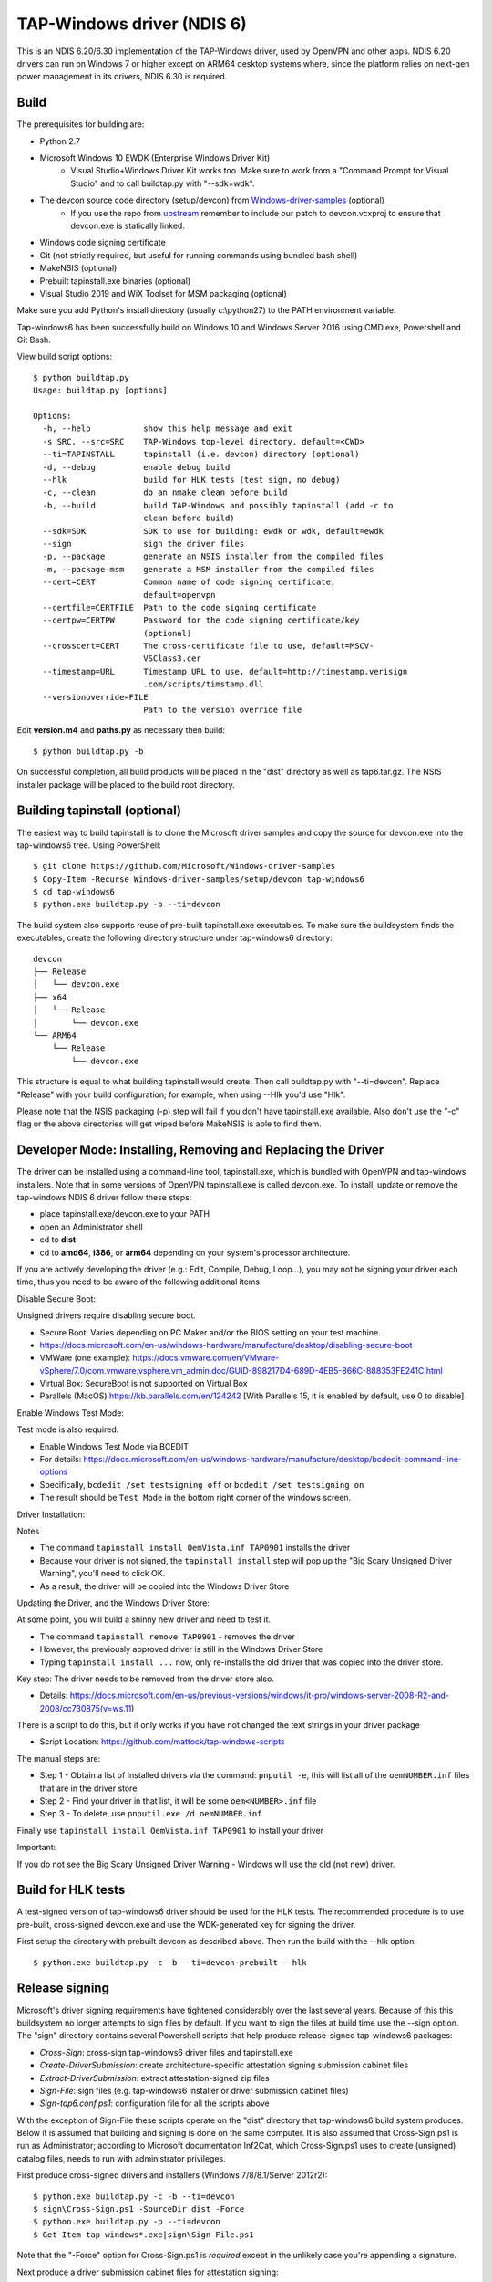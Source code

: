 TAP-Windows driver (NDIS 6)
===========================

This is an NDIS 6.20/6.30 implementation of the TAP-Windows driver, used by
OpenVPN and other apps. NDIS 6.20 drivers can run on Windows 7 or higher except
on ARM64 desktop systems where, since the platform relies on next-gen power
management in its drivers, NDIS 6.30 is required.

Build
-----

The prerequisites for building are:

- Python 2.7
- Microsoft Windows 10 EWDK (Enterprise Windows Driver Kit)
    - Visual Studio+Windows Driver Kit works too. Make sure to work from a "Command Prompt for Visual Studio" and to call buildtap.py with "--sdk=wdk".
- The devcon source code directory (setup/devcon) from `Windows-driver-samples <https://github.com/OpenVPN/Windows-driver-samples>`_ (optional)
    - If you use the repo from `upstream <https://github.com/Microsoft/Windows-driver-samples>`_ remember to include our patch to devcon.vcxproj to ensure that devcon.exe is statically linked.
- Windows code signing certificate
- Git (not strictly required, but useful for running commands using bundled bash shell)
- MakeNSIS (optional)
- Prebuilt tapinstall.exe binaries (optional)
- Visual Studio 2019 and WiX Toolset for MSM packaging (optional)

Make sure you add Python's install directory (usually c:\\python27) to the PATH 
environment variable.

Tap-windows6 has been successfully build on Windows 10 and Windows Server 2016 using
CMD.exe, Powershell and Git Bash.

View build script options::

  $ python buildtap.py
  Usage: buildtap.py [options]
  
  Options:
    -h, --help           show this help message and exit
    -s SRC, --src=SRC    TAP-Windows top-level directory, default=<CWD>
    --ti=TAPINSTALL      tapinstall (i.e. devcon) directory (optional)
    -d, --debug          enable debug build
    --hlk                build for HLK tests (test sign, no debug)
    -c, --clean          do an nmake clean before build
    -b, --build          build TAP-Windows and possibly tapinstall (add -c to
                         clean before build)
    --sdk=SDK            SDK to use for building: ewdk or wdk, default=ewdk
    --sign               sign the driver files
    -p, --package        generate an NSIS installer from the compiled files
    -m, --package-msm    generate a MSM installer from the compiled files
    --cert=CERT          Common name of code signing certificate,
                         default=openvpn
    --certfile=CERTFILE  Path to the code signing certificate
    --certpw=CERTPW      Password for the code signing certificate/key
                         (optional)
    --crosscert=CERT     The cross-certificate file to use, default=MSCV-
                         VSClass3.cer
    --timestamp=URL      Timestamp URL to use, default=http://timestamp.verisign
                         .com/scripts/timstamp.dll
    --versionoverride=FILE
                         Path to the version override file

Edit **version.m4** and **paths.py** as necessary then build::

  $ python buildtap.py -b

On successful completion, all build products will be placed in the "dist" 
directory as well as tap6.tar.gz. The NSIS installer package will be placed to
the build root directory.

Building tapinstall (optional)
------------------------------

The easiest way to build tapinstall is to clone the Microsoft driver samples
and copy the source for devcon.exe into the tap-windows6 tree. Using PowerShell::

  $ git clone https://github.com/Microsoft/Windows-driver-samples
  $ Copy-Item -Recurse Windows-driver-samples/setup/devcon tap-windows6
  $ cd tap-windows6
  $ python.exe buildtap.py -b --ti=devcon

The build system also supports reuse of pre-built tapinstall.exe executables.
To make sure the buildsystem finds the executables, create the following
directory structure under tap-windows6 directory::

  devcon
  ├── Release
  │   └── devcon.exe
  ├── x64
  │   └── Release
  │       └── devcon.exe
  └── ARM64
      └── Release
          └── devcon.exe

This structure is equal to what building tapinstall would create. Then call
buildtap.py with "--ti=devcon". Replace "Release" with your build configuration;
for example, when using --Hlk you'd use "Hlk".

Please note that the NSIS packaging (-p) step will fail if you don't have
tapinstall.exe available. Also don't use the "-c" flag or the above directories
will get wiped before MakeNSIS is able to find them.

Developer Mode: Installing,  Removing and Replacing the Driver
-------------------------------------------------

The driver can be installed using a command-line tool, tapinstall.exe, which is
bundled with OpenVPN and tap-windows installers. Note that in some versions of
OpenVPN tapinstall.exe is called devcon.exe. To install, update or remove the
tap-windows NDIS 6 driver follow these steps:

- place tapinstall.exe/devcon.exe to your PATH
- open an Administrator shell
- cd to **dist**
- cd to **amd64**, **i386**, or **arm64** depending on your system's processor architecture.


If you are actively developing the driver (e.g.: Edit, Compile, Debug, Loop...), you may not be signing your driver each time, thus you need to be aware of the following additional items.

Disable Secure Boot::

Unsigned drivers require disabling secure boot.

- Secure Boot: Varies depending on PC Maker and/or the BIOS setting on your test machine.
- https://docs.microsoft.com/en-us/windows-hardware/manufacture/desktop/disabling-secure-boot
- VMWare (one example): https://docs.vmware.com/en/VMware-vSphere/7.0/com.vmware.vsphere.vm_admin.doc/GUID-898217D4-689D-4EB5-866C-888353FE241C.html
- Virtual Box: SecureBoot is not supported on Virtual Box
- Parallels (MacOS) https://kb.parallels.com/en/124242 [With Parallels 15, it is enabled by default, use 0 to disable]

Enable Windows Test Mode::

Test mode is also required.

- Enable Windows Test Mode via BCEDIT
- For details: https://docs.microsoft.com/en-us/windows-hardware/manufacture/desktop/bcdedit-command-line-options
- Specifically, ``bcdedit /set testsigning off`` or ``bcdedit /set testsigning on``
- The result should be ``Test Mode`` in the bottom right corner of the windows screen.
  
Driver Installation::

Notes

- The command ``tapinstall install OemVista.inf TAP0901`` installs the driver
- Because your driver is not signed, the ``tapinstall install`` step will pop up the "Big Scary Unsigned Driver Warning", you'll need to click OK.
- As a result, the driver will be copied into the Windows Driver Store
  
Updating the Driver, and the Windows Driver Store::

At some point, you will build a shinny new driver and need to test it.

- The command ``tapinstall remove TAP0901`` - removes the driver
- However, the previously approved driver is still in the Windows Driver Store
- Typing ``tapinstall install ...`` now, only re-installs the old driver that was copied into the driver store.

Key step: The driver needs to be removed from the driver store also.

- Details: https://docs.microsoft.com/en-us/previous-versions/windows/it-pro/windows-server-2008-R2-and-2008/cc730875(v=ws.11)
    
There is a script to do this, but it only works if you have not changed the text strings in your driver package

- Script Location: https://github.com/mattock/tap-windows-scripts

The manual steps are:
  
- Step 1 - Obtain a list of Installed drivers via the command: ``pnputil -e``, this will list all of the ``oemNUMBER.inf`` files that are in the driver store.
- Step 2 - Find your driver in that list, it will be some ``oem<NUMBER>.inf`` file
- Step 3 - To delete, use ``pnputil.exe /d oemNUMBER.inf``

Finally use ``tapinstall install OemVista.inf TAP0901`` to install your driver

Important::

If you do not see the Big Scary Unsigned Driver Warning - Windows will use the old (not new) driver.

Build for HLK tests
-------------------

A test-signed version of tap-windows6 driver should be used for the HLK tests.
The recommended procedure is to use pre-built, cross-signed devcon.exe and use
the WDK-generated key for signing the driver.

First setup the directory with prebuilt devcon as described above.
Then run the build with the --hlk option::

  $ python.exe buildtap.py -c -b --ti=devcon-prebuilt --hlk

Release signing
---------------

Microsoft's driver signing requirements have tightened considerably over the
last several years. Because of this this buildsystem no longer attempts to sign
files by default. If you want to sign the files at build time use the --sign
option. The "sign" directory contains several Powershell scripts that help
produce release-signed tap-windows6 packages:

- *Cross-Sign*: cross-sign tap-windows6 driver files and tapinstall.exe
- *Create-DriverSubmission*: create architecture-specific attestation signing submission cabinet files
- *Extract-DriverSubmission*: extract attestation-signed zip files
- *Sign-File*: sign files (e.g. tap-windows6 installer or driver submission cabinet files)
- *Sign-tap6.conf.ps1*: configuration file for all the scripts above

With the exception of Sign-File these scripts operate on the "dist" directory
that tap-windows6 build system produces. Below it is assumed that building and
signing is done on the same computer. It is also assumed that Cross-Sign.ps1 is
run as Administrator; according to Microsoft documentation Inf2Cat, which
Cross-Sign.ps1 uses to create (unsigned) catalog files, needs to run with
administrator privileges.

First produce cross-signed drivers and installers (Windows 7/8/8.1/Server 2012r2)::

  $ python.exe buildtap.py -c -b --ti=devcon
  $ sign\Cross-Sign.ps1 -SourceDir dist -Force
  $ python.exe buildtap.py -p --ti=devcon
  $ Get-Item tap-windows*.exe|sign\Sign-File.ps1

Note that the "-Force" option for Cross-Sign.ps1 is *required* except in the
unlikely case you're appending a signature.

Next produce a driver submission cabinet files for attestation signing::

  $ sign\Create-DriverSubmission.ps1
  $ Get-ChildItem -Path disk1|sign\Sign-File.ps1

Three architecture-specific (i386, amd64, arm64) cabinet files are created.
Submit these to Windows Dev Center for attestation signing. Take care to only
request signatures applicable for each architecture.

After downloading the attestation-signed drivers as zip files put them into
a temporary directory under the tap-windows6 directory. Then extract the drivers
into the "dist" directory, produce an installer and sign it::

  $ cd tap-windows6
  $ Get-ChildItem -Path tempdir -Filter "*.zip"|sign\Extract-DriverSubmission.ps1
  $ python.exe buildtap.py -p --ti=devcon
  $ Get-Item tap-windows*.exe|sign\Sign-File.ps1

Note that these steps will fail unless cross-signed tapinstall.exe is present
in each architecture-specific directory (i386, amd64, arm64) under the "dist"
directory.

For more detailed instructions and background information please refer to
`this article <https://community.openvpn.net/openvpn/wiki/BuildingTapWindows6>`_ on OpenVPN community wiki.

Overriding setting defined in version.m4
----------------------------------------

It is possible to override one or more of the settings in version.m4 file with
the --versionoverride <file> option. Any settings given in the override file
have precedence over those in version.m4.

This is useful when building several tap-windows6 drivers with different
component ids for example.

Notes on proxies
----------------

It is possible to build tap-windows6 without connectivity to the Internet but 
any attempt to timestamp the driver will fail. For this reason configure your 
outbound proxy server before starting the build. Note that the command prompt 
also needs to be restarted to make use of new proxy settings.

MSM packaging
-------------

In order to build the MSM packages build and sign the driver first:

- Build the TAP driver with buildtap.py and "-b" flag.
- EV-sign the drivers
- WHQL/Attestation-sign the drivers

Place the signed drivers in a directory structure under tap-windows6
directory. Each platform directory should contain the EV-signed driver with a
"win10" subdirectory containing WHQL/Attestation signed driver for that
platform::

  dist
  ├── amd64
  │   ├── win10
  │   │   ├── OemVista.inf
  │   │   ├── tap0901.cat
  │   │   └── tap0901.sys
  │   ├── OemVista.inf
  │   ├── tap0901.cat
  │   └── tap0901.sys
  ├── arm64
  │   ├── win10
  │   │   ├── OemVista.inf
  │   │   ├── tap0901.cat
  │   │   └── tap0901.sys
  │   └── (Note: EV-signed driver for arm64 is not used.)
  ├── dist
  │   └── include
  │       └── tap-windows.h
  └── i386
      ├── win10
      │   ├── OemVista.inf
      │   ├── tap0901.cat
      │   └── tap0901.sys
      ├── OemVista.inf
      ├── tap0901.cat
      └── tap0901.sys

Building MSM packages requires Visual Studio 2019 (EWDK is not sufficient) and
the WiX Toolset installed. In a Developer Command Prompt for Visual Studio
2019, run::

  $ python buildtap.py -m --sdk=wdk

This will compile the installer.dll file with embedded drivers and package it
as a platform-dependent tap-windows-<version>-<platform>.msm files.

As the WiX Toolset does not support the arm64 platform yet, only amd64 and
i386 MSM files are built.

Optional: Consider EV-signing the MSM packages before deploying them. Thou,
MSM signature is ignored when merging MSM into MSI package, users get a choice
to validate the integrity of the downloaded MSM packages manually.

License
-------

See the file `COPYING <COPYING>`_.
